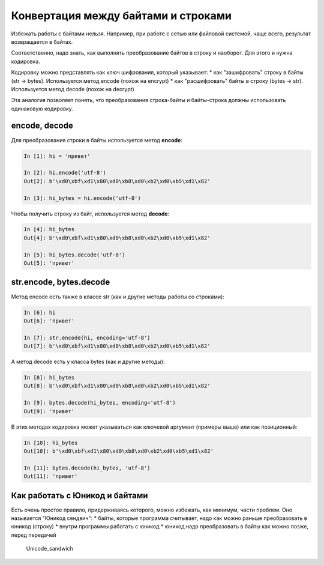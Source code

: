 Конвертация между байтами и строками
------------------------------------

Избежать работы с байтами нельзя. Например, при работе с сетью или
файловой системой, чаще всего, результат возвращается в байтах.

Соответственно, надо знать, как выполнять преобразование байтов в строку
и наоборот. Для этого и нужна кодировка.

Кодировку можно представлять как ключ шифрования, который указывает: \*
как "зашифровать" строку в байты (str -> bytes). Используется метод
encode (похож на encrypt) \* как "расшифровать" байты в строку (bytes ->
str). Используется метод decode (похож на decrypt)

Эта аналогия позволяет понять, что преобразования строка-байты и
байты-строка должны использовать одинаковую кодировку.

encode, decode
~~~~~~~~~~~~~~

Для преобразования строки в байты используется метод **encode**:

.. code:: python

    In [1]: hi = 'привет'

    In [2]: hi.encode('utf-8')
    Out[2]: b'\xd0\xbf\xd1\x80\xd0\xb8\xd0\xb2\xd0\xb5\xd1\x82'

    In [3]: hi_bytes = hi.encode('utf-8')

Чтобы получить строку из байт, используется метод **decode**:

.. code:: python

    In [4]: hi_bytes
    Out[4]: b'\xd0\xbf\xd1\x80\xd0\xb8\xd0\xb2\xd0\xb5\xd1\x82'

    In [5]: hi_bytes.decode('utf-8')
    Out[5]: 'привет'

str.encode, bytes.decode
~~~~~~~~~~~~~~~~~~~~~~~~

Метод encode есть также в классе str (как и другие методы работы со
строками):

.. code:: python

    In [6]: hi
    Out[6]: 'привет'

    In [7]: str.encode(hi, encoding='utf-8')
    Out[7]: b'\xd0\xbf\xd1\x80\xd0\xb8\xd0\xb2\xd0\xb5\xd1\x82'

А метод decode есть у класса bytes (как и другие методы):

.. code:: python

    In [8]: hi_bytes
    Out[8]: b'\xd0\xbf\xd1\x80\xd0\xb8\xd0\xb2\xd0\xb5\xd1\x82'

    In [9]: bytes.decode(hi_bytes, encoding='utf-8')
    Out[9]: 'привет'

В этих методах кодировка может указываться как ключевой аргумент
(примеры выше) или как позиционный:

.. code:: python

    In [10]: hi_bytes
    Out[10]: b'\xd0\xbf\xd1\x80\xd0\xb8\xd0\xb2\xd0\xb5\xd1\x82'

    In [11]: bytes.decode(hi_bytes, 'utf-8')
    Out[11]: 'привет'

Как работать с Юникод и байтами
~~~~~~~~~~~~~~~~~~~~~~~~~~~~~~~

Есть очень простое правило, придерживаясь которого, можно избежать, как
минимум, части проблем. Оно называется "Юникод сендвич": \* байты,
которые программа считывает, надо как можно раньше преобразовать в
юникод (строку) \* внутри программы работать с юникод \* юникод надо
преобразовать в байты как можно позже, перед передачей

.. figure:: https://nedbatchelder.com/text/unipain_pix/034.png
   :alt: Unicode\_sandwich

   Unicode\_sandwich

